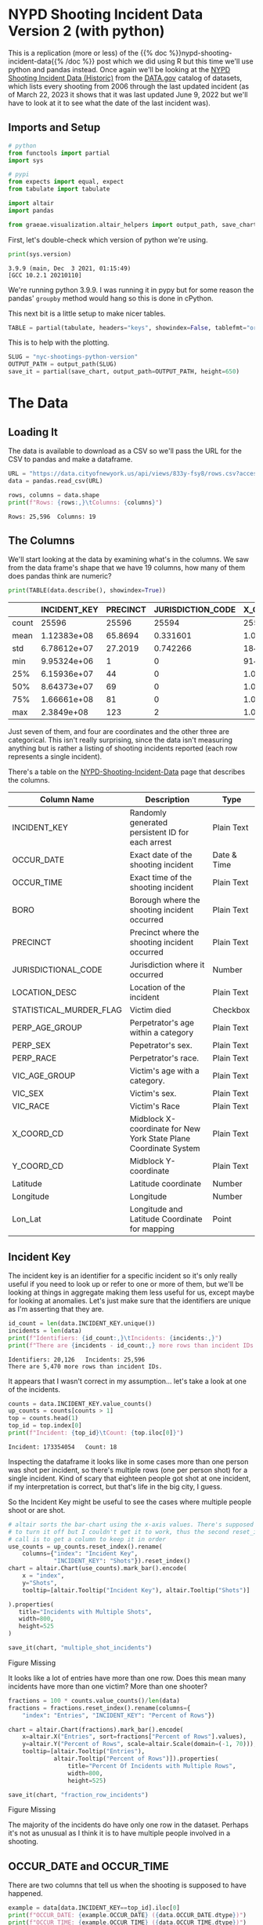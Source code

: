 #+BEGIN_COMMENT
.. title: NYC Shootings Python Version
.. slug: nyc-shootings-python-version
.. date: 2023-03-22 13:18:14 UTC-07:00
.. tags: pandas,data science,data exploration
.. category: Data Exploration
.. link: 
.. description: The NYPD Shooting Incident Data (Python Version)
.. type: text

#+END_COMMENT

#+OPTIONS: ^:{}
#+TOC: headlines 3
#+PROPERTY: header-args :session ~/.local/share/jupyter/runtime/kernel-2b33afec-4db8-4912-933c-8fb207910a94-ssh.json
#+BEGIN_SRC python :results none :exports none
%load_ext autoreload
%autoreload 2
#+END_SRC

* NYPD Shooting Incident Data Version 2 (with python)

This is a replication (more or less) of the {{% doc %}}nypd-shooting-incident-data{{%  /doc %}} post which we did using R but this time we'll use python and pandas instead. Once again we'll be looking at the [[https://catalog.data.gov/dataset/nypd-shooting-incident-data-historic][NYPD Shooting Incident Data (Historic)]] from the [[https://catalog.data.gov/dataset][DATA.gov]] catalog of datasets, which lists every shooting from 2006 through the last updated incident (as of March 22, 2023 it shows that it was last updated June 9, 2022 but we'll have to look at it to see what the date of the last incident was).

** Imports and Setup

#+begin_src python :results none
# python
from functools import partial
import sys

# pypi
from expects import equal, expect
from tabulate import tabulate

import altair
import pandas

from graeae.visualization.altair_helpers import output_path, save_chart
#+end_src

First, let's double-check which version of python we're using.

#+begin_src python :results output :exports both
print(sys.version)
#+end_src

#+RESULTS:
: 3.9.9 (main, Dec  3 2021, 01:15:49) 
: [GCC 10.2.1 20210110]

We're running python 3.9.9. I was running it in pypy but for some reason the pandas' ~groupby~ method would hang so this is done in cPython.

This next bit is a little setup to make nicer tables.

#+begin_src python :results none
TABLE = partial(tabulate, headers="keys", showindex=False, tablefmt="orgtbl")
#+end_src

This is to help with the plotting.

#+begin_src python :results none
SLUG = "nyc-shootings-python-version"
OUTPUT_PATH = output_path(SLUG)
save_it = partial(save_chart, output_path=OUTPUT_PATH, height=650)
#+end_src

* The Data
** Loading It

The data is available to download as a CSV so we'll pass the URL for the CSV to pandas and make a dataframe.

#+begin_src python :results none
URL = "https://data.cityofnewyork.us/api/views/833y-fsy8/rows.csv?accessType=DOWNLOAD"
data = pandas.read_csv(URL)
#+end_src

#+begin_src python :results output :exports both
rows, columns = data.shape
print(f"Rows: {rows:,}\tColumns: {columns}")
#+end_src

#+RESULTS:
: Rows: 25,596	Columns: 19

** The Columns

We'll start looking at the data by examining what's in the columns. We saw from the data frame's shape that we have 19 columns, how many of them does pandas think are numeric?

#+begin_src python :results output :exports both
print(TABLE(data.describe(), showindex=True))
#+end_src

#+RESULTS:
|       |    INCIDENT_KEY |   PRECINCT |   JURISDICTION_CODE |       X_COORD_CD |   Y_COORD_CD |     Latitude |     Longitude |
|-------+-----------------+------------+---------------------+------------------+--------------+--------------+---------------|
| count | 25596           | 25596      |        25594        |  25596           |      25596   | 25596        | 25596         |
| mean  |     1.12383e+08 |    65.8694 |            0.331601 |      1.00945e+06 |     207894   |    40.7372   |   -73.909     |
| std   |     6.78612e+07 |    27.2019 |            0.742266 |  18421.4         |      31857.4 |     0.087447 |     0.0664265 |
| min   |     9.95324e+06 |     1      |            0        | 914928           |     125757   |    40.5116   |   -74.2493    |
| 25%   |     6.15936e+07 |    44      |            0        |      1.00001e+06 |     182782   |    40.6683   |   -73.9431    |
| 50%   |     8.64373e+07 |    69      |            0        |      1.00772e+06 |     194038   |    40.6991   |   -73.9153    |
| 75%   |     1.66661e+08 |    81      |            0        |      1.01684e+06 |     239429   |    40.8238   |   -73.8824    |
| max   |     2.3849e+08  |   123      |            2        |      1.06682e+06 |     271128   |    40.9108   |   -73.702     |

Just seven of them, and four are coordinates and the other three are categorical. This isn't really surprising, since the data isn't measuring anything but is rather a listing of shooting incidents reported (each row represents a single incident).

There's a table on the [[https://data.cityofnewyork.us/Public-Safety/NYPD-Shooting-Incident-Data-Historic-/833y-fsy8][NYPD-Shooting-Incident-Data]] page that describes the columns.

| Column Name             | Description                                                      | Type        |
|-------------------------+------------------------------------------------------------------+-------------|
| INCIDENT_KEY            | Randomly generated persistent ID for each arrest                 | Plain Text  |
| OCCUR_DATE              | Exact date of the shooting incident                              | Date & Time |
| OCCUR_TIME              | Exact time of the shooting incident                              | Plain Text  |
| BORO                    | Borough where the shooting incident occurred                     | Plain Text  |
| PRECINCT                | Precinct where the shooting incident occurred                    | Plain Text  |
| JURISDICTIONAL_CODE     | Jurisdiction where it occurred                                   | Number      |
| LOCATION_DESC           | Location of the incident                                         | Plain Text  |
| STATISTICAL_MURDER_FLAG | Victim died                                                      | Checkbox    |
| PERP_AGE_GROUP          | Perpetrator's age within a category                              | Plain Text  |
| PERP_SEX                | Pepetrator's sex.                                                | Plain Text  |
| PERP_RACE               | Perpetrator's race.                                              | Plain Text  |
| VIC_AGE_GROUP           | Victim's age with a category.                                    | Plain Text  |
| VIC_SEX                 | Victim's sex.                                                    | Plain Text  |
| VIC_RACE                | Victim's Race                                                    | Plain Text  |
| X_COORD_CD              | Midblock X-coordinate for New York State Plane Coordinate System | Plain Text  |
| Y_COORD_CD              | Midblock Y-coordinate                                            | Plain Text  |
| Latitude                | Latitude coordinate                                              | Number      |
| Longitude               | Longitude                                                        | Number      |
| Lon_Lat                 | Longitude and Latitude Coordinate for mapping                    | Point       |

** Incident Key

The incident key is an identifier for a specific incident so it's only really useful if you need to look up or refer to one or more of them, but we'll be looking at things in aggregate making them less useful for us, except maybe for looking at anomalies. Let's just make sure that the identifiers are unique as I'm asserting that they are.

#+begin_src python :results output :exports both
id_count = len(data.INCIDENT_KEY.unique())
incidents = len(data)
print(f"Identifiers: {id_count:,}\tIncidents: {incidents:,}")
print(f"There are {incidents - id_count:,} more rows than incident IDs.")
#+end_src

#+RESULTS:
: Identifiers: 20,126	Incidents: 25,596
: There are 5,470 more rows than incident IDs.

It appears that I wasn't correct in my assumption... let's take a look at one of the incidents.

#+begin_src python :results output :exports both
counts = data.INCIDENT_KEY.value_counts()
up_counts = counts[counts > 1]
top = counts.head(1)
top_id = top.index[0]
print(f"Incident: {top_id}\tCount: {top.iloc[0]}")
#+end_src

#+RESULTS:
: Incident: 173354054	Count: 18

Inspecting the dataframe it looks like in some cases more than one person was shot per incident, so there's multiple rows (one per person shot) for a single incident. Kind of scary that eighteen people got shot at one incident, if my interpretation is correct, but that's life in the big city, I guess.

So the Incident Key might be useful to see the cases where multiple people shoot or are shot.

#+begin_src python :results output :exports both
# altair sorts the bar-chart using the x-axis values. There's supposed to be a way
# to turn it off but I couldn't get it to work, thus the second reset_index
# call is to get a column to keep it in order
use_counts = up_counts.reset_index().rename(
    columns={"index": "Incident Key",
             "INCIDENT_KEY": "Shots"}).reset_index()
chart = altair.Chart(use_counts).mark_bar().encode(
    x = "index",
    y="Shots",
    tooltip=[altair.Tooltip("Incident Key"), altair.Tooltip("Shots")]
    
).properties(
   title="Incidents with Multiple Shots",
   width=800,
   height=525
)

save_it(chart, "multiple_shot_incidents")
#+end_src

#+RESULTS:
#+begin_export html
<object type="text/html" data="multiple_shot_incidents.html" style="width:100%" height=600>
  <p>Figure Missing</p>
</object>
#+end_export

It looks like a lot of entries have more than one row. Does this mean many incidents have more than one victim? More than one shooter?

#+begin_src python :results output :exports both
fractions = 100 * counts.value_counts()/len(data)
fractions = fractions.reset_index().rename(columns={
    "index": "Entries", "INCIDENT_KEY": "Percent of Rows"})

chart = altair.Chart(fractions).mark_bar().encode(
    x=altair.X("Entries", sort=fractions["Percent of Rows"].values),
    y=altair.Y("Percent of Rows", scale=altair.Scale(domain=(-1, 70))),
    tooltip=[altair.Tooltip("Entries"),
             altair.Tooltip("Percent of Rows")]).properties(
                 title="Percent Of Incidents with Multiple Rows",
                 width=800,
                 height=525)

save_it(chart, "fraction_row_incidents")
#+end_src

#+RESULTS:
#+begin_export html
<object type="text/html" data="fraction_row_incidents.html" style="width:100%" height=650>
  <p>Figure Missing</p>
</object>
#+end_export

The majority of the incidents do have only one row in the dataset. Perhaps it's not as unusual as I think it is to have multiple people involved in a shooting.

** OCCUR_DATE and OCCUR_TIME

There are two columns that tell us when the shooting is supposed to have happened.

#+begin_src python :results output :exports both
example = data[data.INCIDENT_KEY==top_id].iloc[0]
print(f"OCCUR_DATE: {example.OCCUR_DATE} ({data.OCCUR_DATE.dtype})")
print(f"OCCUR_TIME: {example.OCCUR_TIME} ({data.OCCUR_TIME.dtype})")
#+end_src

#+RESULTS:
: OCCUR_DATE: 01/06/2018 (object)
: OCCUR_TIME: 21:05:00 (object)

Pandas interpreted both of these as strings, but it'd probably be more useful for us if they were datetime objects.

#+begin_src python :results none
MONTH, DAY, YEAR = "%m", "%d", "%Y"
HOUR, MINUTE, SECOND = "%H", "%M", "%S"
DATE_FORMAT = "/".join((MONTH, DAY, YEAR))
TIME_FORMAT = ":".join((HOUR, MINUTE, SECOND))
FORMAT = f"{DATE_FORMAT} {TIME_FORMAT}"
DATE_COLUMN = "date_time"
data[DATE_COLUMN] = pandas.to_datetime(data.OCCUR_DATE + " " + data.OCCUR_TIME, format=FORMAT)
#+end_src

#+begin_src python :results output :exports both
check_date = data[data.INCIDENT_KEY==top_id].iloc[0]
print(f"OCCUR_DATE: {check_date.OCCUR_DATE}")
print(f"New Date: {check_date.date_time.date()}")
print(f"OCCUR_TIME: {check_date.OCCUR_TIME}")
print(f"New Time: {check_date.date_time.time()}")
#+end_src

#+RESULTS:
: OCCUR_DATE: 01/06/2018
: New Date: 2018-01-06
: OCCUR_TIME: 21:05:00
: New Time: 21:05:00

#+begin_src python :results output :exports both
print(data.OCCUR_DATE.min())
print(data.OCCUR_DATE.max())
#+end_src

#+RESULTS:
: 01/01/2006
: 12/31/2021

Our dataset covers the years from 2006 throught 20021. Let's see how many there are from month to month.

*** Shootings By Month

#+begin_src python :results none
indexed = data.set_index(DATE_COLUMN)
#+end_src

#+begin_src python :results output :exports both
monthly = indexed.groupby(pandas.Grouper(freq="M"))
monthly_counts = monthly.count()["INCIDENT_KEY"].reset_index().rename(
    columns={"INCIDENT_KEY": "Shootings",
             "date_time": "Month"}
)
expect(monthly_counts["Shootings"].sum()).to(equal(len(data)))

chart = altair.Chart(monthly_counts).mark_line(
    point={"filled": False,
           "fill": "white"}).encode(
    x=altair.X("Month"),
    y=altair.Y("Shootings"),
    tooltip=[altair.Tooltip("Month"),
             altair.Tooltip("Shootings")]
).properties(
    width=800,
    height=525,
    title="NYC Shootings By Month"
)

save_it(chart, "monthly_incidents")
#+end_src

#+RESULTS:
#+begin_export html
<object type="text/html" data="monthly_incidents.html" style="width:100%" height=650>
  <p>Figure Missing</p>
</object>
#+end_export

It looks like shootings went down in 2013 then shot back up again in the Summer of 2020.

*** 90 Da Rolling Window

#+begin_src python :results output :exports both
monthly_counts["Rolling Mean"] = monthly_counts["Shootings"].ewm(
    halflife="90 days", times=monthly_counts.Month).mean()
pre_melt = monthly_counts.rename(columns={"Shootings": "Sum"})
melted = pre_melt.melt("Month", var_name="Aggregation", value_name="Aggregated Value")
chart = altair.Chart(melted).mark_line(
    point={"filled": False,
           "fill": "white"}).encode(
               x=altair.X("Month"),
               y=altair.Y("Aggregated Value"),
               color="Aggregation",
               tooltip=[altair.Tooltip("Month"),
                        altair.Tooltip("Aggregated Value"),
                        altair.Tooltip("Aggregation")]
).properties(
    width=800,
    height=525,
    title="NYC Shootings By 90 Day Exponential Weighted Mean"
)

save_it(chart, "monthly_rolling_incidents")
#+end_src

#+RESULTS:
#+begin_export html
<object type="text/html" data="monthly_rolling_incidents.html" style="width:100%" height=650>
  <p>Figure Missing</p>
</object>
#+end_export

Using a ninety-day window gives a little better sense of the overall trend downwards until 2020 reversed it.

*** By Year

#+begin_src python :results output :exports both
yearly = indexed.groupby(pandas.Grouper(freq="Y"))
yearly_counts = yearly.count()["INCIDENT_KEY"].reset_index().rename(
    columns={"INCIDENT_KEY": "Shootings",
             "date_time": "Year"}
)
expect(yearly_counts["Shootings"].sum()).to(equal(len(data)))

chart = altair.Chart(yearly_counts).mark_line(
    point={"filled": False,
           "fill": "white"}).encode(
    x=altair.X("Year"),
    y=altair.Y("Shootings"),
    tooltip=[altair.Tooltip("Year"),
             altair.Tooltip("Shootings")]
).properties(
    width=800,
    height=525,
    title="NYC Shootings By year"
)

save_it(chart, "yearly_incidents")
#+end_src

#+RESULTS:
#+begin_export html
<object type="text/html" data="yearly_incidents.html" style="width:100%" height=650>
  <p>Figure Missing</p>
</object>
#+end_export

Although 2020 had that crazy summer, 2021 still exceeded it overall.

*** Monthly By Year

#+begin_src python :results none
monthly_counts = monthly_counts.rename(columns={"Month": "date-time"})
#+end_src

#+begin_src python :results none
month_map = dict(zip(range(1, 13), "Jan Feb Mar Apr May Jun Jul Aug Sep Oct Nov Dec".split()))
monthly_counts["Year"] = monthly_counts["date-time"].apply(lambda date: date.year)
monthly_counts["Month"] = monthly_counts["date-time"].apply(lambda date: month_map[date.month])
#+end_src

#+begin_src python :results output :exports both
chart = altair.Chart(monthly_counts).mark_line(
    point={"filled": False,
           "fill": "white"}).encode(
    x=altair.X("Month",
               sort=monthly_counts["date-time"].values),
    y=altair.Y("Shootings"),
    color=altair.Color("Year", type="nominal"),
    tooltip=[altair.Tooltip("Year"),
             altair.Tooltip("Month"),
             altair.Tooltip("Shootings")]
).properties(
    width=800,
    height=525,
    title="NYC Monthly Shootings By year"
)

save_it(chart, "month_year_shootings")
#+end_src

#+RESULTS:
#+begin_export html
<object type="text/html" data="month_year_shootings.html" style="width:100%" height=650>
  <p>Figure Missing</p>
</object>
#+end_export
* Location
** Descriptions
*** BORO
*** PRECINCT
*** JURISDICTIONAL_CODE
*** LOCATION_DESC
** Coordinates
*** X_COORD_CD & Y_COORD_CD
*** Latitude & Longitude
* Murder or Not
* Victims and Perpetrators
** Perpetrators
*** PERP_AGE_GROUP
*** PEPR_SEX
*** PERP_RACE
** Victims
*** VIC_AGE_GROUP
*** VIC_SEX
*** VIC_RACE
